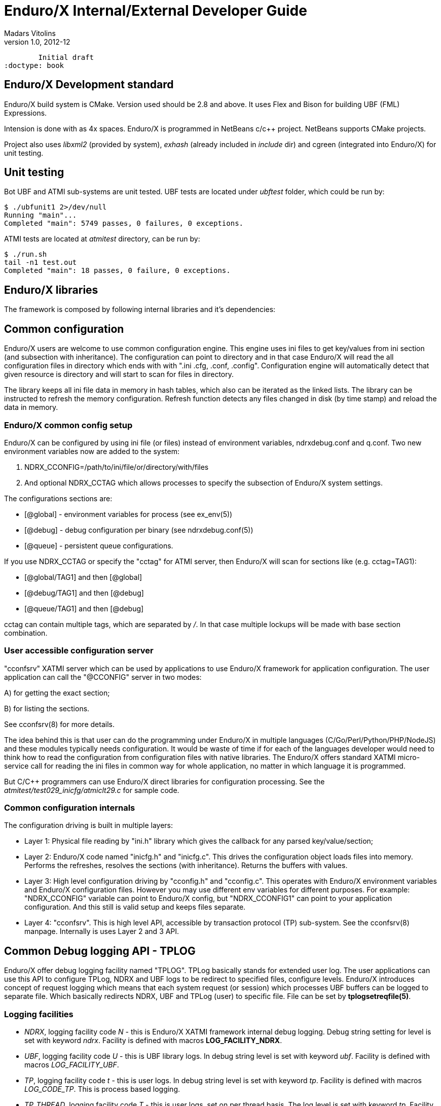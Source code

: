 Enduro/X Internal/External Developer Guide
==========================================
Madars Vitolins
v1.0, 2012-12:
	Initial draft
:doctype: book

Enduro/X Development standard
----------------------------
Enduro/X build system is CMake. Version used should be 2.8 and above. It uses
Flex and Bison for building UBF (FML) Expressions.

Intension is done with as 4x spaces. Enduro/X is programmed in NetBeans c/c++
project. NetBeans supports CMake projects.

Project also uses 'libxml2' (provided by system), 'exhash' (already included in 'include' dir) 
and cgreen (integrated into Enduro/X) for unit testing.

Unit testing
------------

Bot UBF and ATMI sub-systems are unit tested. UBF tests are located under 
'ubftest' folder, which could be run by:

--------------------------------------------------------------------------------
$ ./ubfunit1 2>/dev/null
Running "main"...
Completed "main": 5749 passes, 0 failures, 0 exceptions.
--------------------------------------------------------------------------------

ATMI tests are located at 'atmitest' directory, can be run by:
--------------------------------------------------------------------------------
$ ./run.sh 
tail -n1 test.out
Completed "main": 18 passes, 0 failure, 0 exceptions.
--------------------------------------------------------------------------------


Enduro/X libraries
------------------

The framework is composed by following internal libraries and it's dependencies:
[dia, module_dependency.dia, module_dependency.png, x300]
-------------------------------
-------------------------------

Common configuration
--------------------

Enduro/X users are welcome to use common configuration engine. This engine uses
ini files to get key/values from ini section (and subsection with inheritance).
The configuration can point to directory and in that case Enduro/X will read the
all configuration files in directory which ends with with ".ini .cfg, .conf, .config".
Configuration engine will automatically detect that given resource is directory
and will start to scan for files in directory.

The library keeps all ini file data in memory in hash tables, which also can be iterated
as the linked lists. The library can be instructed to refresh the memory configuration.
Refresh function detects any files changed in disk (by time stamp) and reload the data
in memory.

=== Enduro/X common config setup

Enduro/X can be configured by using ini file (or files) instead of environment variables, 
ndrxdebug.conf and q.conf.
Two new environment variables now are added to the system:

1. NDRX_CCONFIG=/path/to/ini/file/or/directory/with/files 

2. And optional NDRX_CCTAG which allows processes to specify the subsection of 
Enduro/X system settings.

The configurations sections are:

- [@global] - environment variables for process (see ex_env(5))

- [@debug] - debug configuration per binary (see ndrxdebug.conf(5))

- [@queue] - persistent queue configurations.

If you use NDRX_CCTAG or specify the "cctag" for ATMI server, then Enduro/X 
will scan for sections like (e.g. cctag=TAG1):

- [@global/TAG1] and then [@global]

- [@debug/TAG1] and then [@debug]

- [@queue/TAG1] and then [@debug]

cctag can contain multiple tags, which are separated by '/'.
In that case multiple lockups will be made with base section combination.

=== User accessible configuration server

"cconfsrv" XATMI server which can be used by applications to use Enduro/X 
framework for application configuration. The user application can call the 
"@CCONFIG" server in two modes:

A) for getting the exact section;

B) for listing the sections.

See cconfsrv(8) for more details. 

The idea behind this is that user can do the programming under Enduro/X in
 multiple languages (C/Go/Perl/Python/PHP/NodeJS) and these modules typically
needs configuration. It would be waste of time if for each of the languages
developer would need to think how to read the configuration from configuration
files with native libraries. The Enduro/X offers standard XATMI micro-service 
call for reading the ini files in common way for whole application,
no matter in which language it is programmed.

But C/C++ programmers can use Enduro/X direct libraries for configuration processing.
See the 'atmitest/test029_inicfg/atmiclt29.c' for sample code.


=== Common configuration internals
The configuration driving is built in multiple layers:

- Layer 1: Physical file reading by "ini.h" library which gives the 
callback for any parsed key/value/section;

- Layer 2: Enduro/X code named "inicfg.h" and "inicfg.c". This drives the configuration
object loads files into memory. Performs the refreshes, resolves the sections (with inheritance).
Returns the buffers with values.

- Layer 3: High level configuration driving by "cconfig.h" and "cconfig.c". This operates
with Enduro/X environment variables and Enduro/X configuration files.
However you may use different env variables for different purposes. For example:
"NDRX_CCONFIG" variable can point to Enduro/X config, but "NDRX_CCONFIG1" can point to your
application configuration. And this still is valid setup and keeps files separate.

- Layer 4: "cconfsrv". This is high level API, accessible by transaction protocol (TP)
sub-system. See the cconfsrv(8) manpage. Internally is uses Layer 2 and 3 API.

[dia, common_config.dia, common_config.png, x450]
-------------------------------
-------------------------------

== Common Debug logging API - TPLOG

Enduro/X offer debug logging facility named "TPLOG". TPLog basically stands for extended
user log. The user applications can use this API to configure TPLog, NDRX and UBF logs to
be redirect to specified files, configure levels. Enduro/X introduces concept of request
logging which means that each system request (or session) which processes UBF buffers can
be logged to separate file. Which basically redirects NDRX, UBF and TPLog (user) to specific
file. File can be set by *tplogsetreqfile(5)*.

=== Logging facilities 

- 'NDRX', logging facility code 'N' - this is Enduro/X XATMI framework internal debug logging.
Debug string setting for level is set with keyword 'ndrx'. Facility is defined with macros
*LOG_FACILITY_NDRX*.

- 'UBF', logging facility code 'U' - this is UBF library logs. In debug string
level is set with keyword 'ubf'. Facility is defined with macros 'LOG_FACILITY_UBF'.

- 'TP', logging facility code 't' - this is user logs. In debug string level is set with
keyword 'tp'. Facility is defined with macros 'LOG_CODE_TP'. This is process based logging.

- 'TP_THREAD', logging facility code 'T' - this is user logs, set on per thread basis. The log level
is set with keyword 'tp'. Facility is defined with macros 'LOG_FACILITY_TP_THREAD'.

- 'TP_REQUEST', logging facility code 'R' - this is user logs, set on 
per thread/request basis. The log level is set with keyword 'tp'. 
Facility is defined with macros 'LOG_FACILITY_TP_REQUEST'.

=== Hierarchy of the  loggers (facilities)

The loggers output the debug content in following order of the facilities status
(i.e. definition of current logger):

- If 'TP_REQUEST' is open (debug file set), then all logging (NDRX, UBF, TP) will go here.
The debug level is shared at application level with NDRX, UBF and TP facilities.
There will be no impact if 'TP_REQUEST' log level is different.
The request logging can be open by *tplogsetreqfile(3)*. 
Logger can be closed by *tplogclosereqfile(3)*.

- If 'TP_THREAD' is open (debug file set), then all logs including NDRX, UBF 
and TP will log here. Thread logger can be open by doing
*tplogconfig(LOG_FACILITY_TP_THREAD, ...)*. Thread logger can be 
closed by *tplogclosethread(3)*

If there is no TP_REQUEST or TP_THREAD facilities open, then logging is done on 
per process basis, where there are 3 facilities which are always open:

- 'NDRX', here XATMI sub-system is logged. It can be configured to use separate 
file by *tplogconfig(3)*.

- 'UBF', here UBF sub-system is logged. It can be configured to use separate 
file by *tplogconfig(3)*.

- 'TP', here TPLog sub-system is logged. It can be configured to use separate 
file by *tplogconfig(3)*.


=== Debug string format

The *debug string* format is described in *ndrxdebug.conf(5)* manpage. 
basically it is following:

- ndrx=<Debug level> ubf=<Debug level> tp=<Debug level> bufsz=<Number of 
line to write after doing fflush> file=<log file name, if empty, then stderr>

The debug level is one of the following:

0. No logging output

1. Fatal

2. Error

3. Warning 

4. Program info

5. Debug

=== Brief of logging functions

Enduro/X debugging API offers following list of the functions:

==== Part of the standard library (ndebug.h)

- void tplogdump(int 'lev', char *'comment', void *'ptr', int 'len'); - 
Dumps the binary buffer (hex-dump) to current logger

- void tplogdumpdiff(int 'lev', char *'comment', void *'ptr1', void *'ptr2', int 'len'); - 
Compares two binary buffers and prints the hex-dump to current logger

- void tplog(int 'lev', char *'message'); -
Prints the message to current logger, at given log level

- int tploggetreqfile(char *'filename', int 'bufsize'); - 
Get the current request file (see the next chapter)

- int tplogconfig(int 'logger', int 'lev', char *'debug_string', char *'module', 
char *'new_file'); Configure logger. The loggers can be binary 'ored' and with 
one function call multiple loggers can be configured. 'lev' is optional, if not 
set it must be -1. Debug string is optional, but if have one then it can contain 
all elements. 'module' is 4 symbols log module code using in debug lines. 
'new_file' if set (not NULL and not EOS(0x00)) 
then it have priority over the file present in debug string.

- void tplogclosereqfile(void); -
Close request file. The current logger will fall-back to either thread logger (if configured)
or to process loggers.

- void tplogclosethread(void); - 
Close thread logger, if it was configured.

- void tplogsetreqfile_direct(char *filename); -
Set the request file, directly to logger. This operation is used by next function which
allows to store the current request logging function in the XATMI UBF buffer.

==== Part of the XATMI library (xatmi.h)

- int tplogsetreqfile(char **'data', char *'filename', char *'filesvc'); -
Set the request file. If 'data' is UBF buffer allocated by *tpcalloc(3)*, then
it will search for 'EX_NREQLOGFILE' field presence there. If field present,
then 'TP_REQUEST' logger will be set to. If field not present, but 'filename' is 
set (not NULL and not EOS),
then request logger will be set to this file and name will be loaded into buffer.
If file name is not in the buffer and not in the 'filename' but 'filesvc' present
then this XATMI service will be called with 'data' buffer and it is expected 
that field 'EX_NREQLOGFILE' will be set which then is used for logging.

- int tploggetbufreqfile(char *'data', char *'filename', int 'bufsize'); -
Get the request logging file name from XATMI buffer, basically this returns
'EX_NREQLOGFILE' value.

- int tplogdelbufreqfile(char *'data'); -
Delete the request logging information from XATMI buffer.

- void tplogprintubf(int 'lev', char *'title', UBFH *'p_ub'); - 
print the UBF buffer to current logger.

=== Request logging concept

Request logging is concept when each user session or transaction which is 
processed by multiple XATMI clients and servers, are logged to single trace file.
This is very useful when system have high load with request. Then administrators 
can identify single transaction and with this request log file it is possible 
to view full sequence of operation which system performed. You do not need anymore 
to grep the big log files (based on each service output) and glue
together the picture what have happened in system for particular transaction.

The basic use of the request logging is following:

Client process:
--------------------------------------------------------------------------------

/* read the request from network & parse
 * get the transaction subject (for example bank card number (PAN))
 * open the log file for each bank card request
 * e.g.
 */

tplogsetreqfile(&p_ub, "/opt/app/logs/pan_based/<PAN>_<Time_stamp>", NULL);

tplog("About to authorize");

tpcall("AUTHORIZE", &p_ub, ...);

/* reply to network */

tplog("Transaction complete");

/* close the logger after transaction complete */
tplogclosereqfile();
--------------------------------------------------------------------------------


Server process - AUTHORIZE service
--------------------------------------------------------------------------------
void AUTHORIZE(TPSVCINFO *p_svc)
{
    UBFH *p_ub = (UBFH *)p_svc->data;

    /* Just print the buffer */
    tplogsetreqfile((char **)&p_ub, NULL, NULL);

    tplogprintubf(log_debug, "AUTHORIZE got request", p_ub);
    
    tplog(log_debug, "Processing...!");

    /* do the work */

	/* close the request file as we are done. */    
    tplogclosereqfile();

    tpreturn(  TPSUCCESS,
                0L,
                (char *)p_ub,
                0L,
                0L);
}
--------------------------------------------------------------------------------


Lest assume that for our transaction logfile is set to: 
'/opt/app/logs/pan_based/5555550000000001_1475008709' then transaction could look like:

[dia, reqlogging.dia, reqlogging.png, x300]
-------------------------------
-------------------------------

=== Understanding the format of log file

For example given code:
--------------------------------------------------------------------------------
#include <ndebug.h>

int main (int argc, char **argv)
{
        tplog(5, "Hello from function logger");
        
        TP_LOG(log_debug, "Hello from macro logger [logging level %d]", log_debug);

        return 0;
}
--------------------------------------------------------------------------------

Will print to log file following messages:

--------------------------------------------------------------------------------
t:USER:5:11064:000:20160928:100225252:/tplog.c:0412:Hello from function logger
t:USER:5:11064:000:20160928:100225252:ogtest.c:0007:Hello from macro logger [logging level 5]
--------------------------------------------------------------------------------

So in general log line format is following:

--------------------------------------------------------------------------------
<LOGGER_FACILITY>:<MODULE>:<LOG_LEVEL>:<PID>:<OS_THREAD_ID>:<THREAD_ID>:<DATE>:<TIME_MS>:<SOURCE_FILE>:<LINE>:<MESSAGE>
--------------------------------------------------------------------------------

Where:

- 'LOGGER_FACILITY' - is logger code which to which message is logged, i.e. 
'N' - NDRX process based logger, 'U' - UBF process based logger, 
't' - TP log, process based, 'T' - thread based logger, 'R' - request logger.

- 'MODULE' - 4 char long logger, 'NDRX' and 'UBF ' or user given code by 
*tplogconfig(3)*. Default is 'USER'.

- 'LOG_LEVEL' - message log level digit.

- 'PID' - process id.

- 'OS_THREAD_ID' - Operating system thread id (provided by libc or so).

- 'THREAD_ID' - internal Enduro/X thread identifier.

- 'DATE' - YYYYMMDD time stamp of the message (date part) in local TZ.

- 'TIME_MS' - HHmmssSSS - time stamp of the message (time part) in local TZ.

- 'SOURCE_FILE' - last 8 symbols of C/C++ source file from which macro logger was called.

- 'LINE' - line number of the message in source code (where the macro logger was called).

- 'MESSAGE' - logged user message.

== Queuing mechanisms

Enduro/X originally was developed for GNU/Linux kernels where resource polling sub-system
i.e. epoll() can handle Posix queue handlers. This is linux non-standard feature which 
greatly supports system development. This allows to build one queue - multiple servers
architecture (even for ATMI server processes waiting on different queues). However, this
this feature limits platform to be working on Linux only.

[dia, epoll_message_dispatch_mode.dia, epoll_message_dispatch_mode.png, x300]
-------------------------------
-------------------------------

Starting from Enduro/X version 3, there is support for other Posix compatible Operating
Systems. Where possible Posix queues are used. If no Queueu support built in, for example
Apple OSX, then emulated Posix queues are used. For these platforms, the caller processes
does choose the queue where to send the message in round-robin mode. For each service
shared memory contains list of server IDs providing the service. In round robin mode
the server id is selected, and caller sends the service to queue (e.g. 'dom1,svc,TESTSVC,102'
where '102' is server id.).

[dia, poll_message_dispatch_mode.dia, poll_message_dispatch_mode.png, x450]
-------------------------------
-------------------------------

For other unix support, mq_notify() call for each open queue is installed, by employing
SIGUSR2. Signal handling is done in seperate thread. The main ATMI server thread is doing
'poll()' in unnamed pipe. When event from mq_ sub-system is received, it writes the queue
descriptor id to unnamed pipe and that makes main thread to wake up for queue processing.
The 'poll()' for main thread supports Enduro/X extensions to add some other resource for
polling (e.g. socket fd.)


== Object-API

Enduro/X provides Object API functions. This is meant to be used with integration into
programming languages and frameworks, where cooperative multi-threading is used.
This API also is suitable for systems like Node.JS where system call, e.g. C lang call
can result in different operating system thread. This fact can cause lot of issues, 
for example, in cooperative multi-threading two concurrent 'tpacall()' requests can
return results for different cooperative threads, which will cause them to drop the
response and both calls with might finish with time-out.


Thus Enduro/X provides following header files for Object-API:

- odebug.h - ATMI Object based debugging

- oubf.h - ATMI Object based UBF operations

- oatmi.h - ATMI operations via ATMI Object

- oatmisrv.h - ATMI server operations via ATMI Object.


The API basically consists of all UBF and ATMI functions, they are prefixed 
with letter 'O' and as first parameter all of them consume 'TPCONTEXT_T' typed
parameter. Which basically is pointer to heap stored ATMI Object.
This ATMI Object also includes links to Standard library and UBF 
library heap allocated objects.

Every Object-API function basically does following:

1. Set (call of 'tpsetctxt()') the current thread TLS to passed in context;

2. Call the actual UBF/ATMI function;

3. Unset/get (call of 'tpsetctxt()') the thread local data;


During the Enduro/X C library works, it is assumed that is not preemptive for 
cooperative threads. Thus above scheme will work for every framework that comply 
with rule (and mostly it does, because it will break the rules of 
library C/C++ processing).

The typical code for Object API would be following:


--------------------------------------------------------------------------------
#include <string.h>
#include <stdio.h>
#include <stdlib.h>

#include <oatmi.h>
#include <oubf.h>
#include <odebug.h>
#include <Exfields.h>

int main(int argc, char **argv)
{
    int ret = 0;
    int cd1;
    UBFH *p_ub1;
    long rsplen;
    /* Allocate new context aka Object */
    TPCONTEXT_T ctx1 = tpnewctxt();

    /* Initialise client session */
    if (SUCCEED!=Otpinit(&ctx1, NULL))
    {
        /* print the thread based logs */
        ONDRX_LOG(&ctx1, log_error, "TESTERROR: Failed to Otpinit 1: %s",
                    Otpstrerror(&ctx1, Otperrno(&ctx1)));
        ret = -1;
        goto out;
    }

    /*Do some client based logging */
    ONDRX_LOG(&ctx1, log_always, "Hello from CTX1");

    if (NULL==(p_ub1 = (UBFH *)Otpalloc(&ctx1, "UBF", NULL, 8192)))
    {
        ONDRX_LOG(&ctx1, log_error, "TESTERROR: Failed to Otpalloc ub1: %s",
                    Otpstrerror(&ctx1, Otperrno(&ctx1)));
        ret = -1;
        goto out;
    }

    /* set some buffer value */
    if (SUCCEED!=OCBchg(&ctx1, p_ub1, EX_CC_CMD, 0, "l", 0L, BFLD_STRING))
    {
        ONDRX_LOG(&ctx1,log_error, "TESTERROR: OCBchg() failed %s", 
                OBstrerror(&ctx1, OBerror(&ctx1)));
        ret = -1;
        goto out;
   }

    /* call the server */
    if (FAIL==Otpcall(&ctx1, "SOMESVC", (char *)p_ub1, 0L, (char **)&p_ub1, &rsplen, 0L))
    {
        ONDRX_LOG(&ctx1, log_error, "TESTERROR: Failed to Otpcall 1: %s", 
                Otpstrerror(&ctx1, Otperrno(&ctx1)));
        ret = -1;
        goto out;
    }

    /* free the buffer */
    Otpfree(&ctx1, (char *)p_ub1);


    /* terminate ATMI client session */
    if (SUCCEED!=Otpterm(&ctx1))
    {
        ONDRX_LOG(&ctx1, log_error, "TESTERROR: Failed to terminate client 1", 
                Otpstrerror(&ctx1, Otperrno(&ctx1)));
        ret = -1;
        goto out;
    }

    /* free the NSTD/UBF/ATMI objects */
    tpfreectxt(ctx1);

out:
    return ret;

}
--------------------------------------------------------------------------------

Build with:
--------------------------------------------------------------------------------
$ gcc test.c  -latmi -lubf -lnstd -lpthread -lrt -lm -ldl
--------------------------------------------------------------------------------

See atmitest/test032_oapi/atmiclt32.c for more sample code.

=== Class model

For programming languages that supports classes or objects, following class model
will be used for Enduro/X bindings. 

[dia, class_diagram.dia, class_diagram.png, x300]
-------------------------------
-------------------------------

This diagram is based on 'endurox-go' package, which uses structures and special
functions that are binded to structure. Basically that is the same as classes.

This model might be implemented for Node.js and Platform Script.


== Generating source code with Enduro/X generators

Enduro/X xadmin command line utility comes with built in generators. Currently
following generator targets are available:

- *ubf tab* - Generate 'UBF' table header files. This target can generate include file
for C, or Go package which constants of the field definitions.

- *c server* - Generate C server. The server can have a common configuration. Wizard
offers some options like building a makefile and using a UBF buffer.

- *c client* - Generate C client application. This make sample C client app 
which in case if UBF buffer is select for data buffer, the sample call 
is made to *TESTSV* XATMI service.

- *go server* - Go server which depends on *endurox-go* package.
Thus in project path the endurox-go package must be installed. 
(See the sample bellow).

- *go client* - Generate Go XATMI client process. As with Go server, 
it requires that endurox-go is installed in project path. 
That can be done by  $ go get https://github.com/endurox-dev/endurox-go

The target can be invoked by running $ xadmin gen <target>, for example:

--------------------------------------------------------------------------------

$ xadmin gen c server
Enduro/X 3.4.3, build Feb 10 2017 00:34:28, using poll for DARWIN (64 bits)

Enduro/X Middleware Platform for Distributed Transaction Processing
Copyright (C) 2015, 2016 Mavimax, Ltd. All Rights Reserved.

This software is released under one of the following licenses:
GPLv2 (or later) or Mavimax's license for commercial use.

 0: srvname      :XATMI Server Name (binary) [testsv]:
 1: svcnm        :Service name [TESTSV]:
 2: useubf       :Use UBF? [y]: n
 4: genmake      :Gen makefile [y]:

*** Review & edit configuration ***

 0: Edit srvname      :XATMI Server Name (binary) [testsv]:
 1: Edit svcnm        :Service name [TESTSV]:
 2: Edit useubf       :Use UBF? [n]:
 4: Edit genmake      :Gen makefile [y]:
c: Cancel
w: Accept, write
Enter the choice [0-5, c, w]: w
C server gen ok!

$ make
cc -c -o testsv.o testsv.c -I../ubftab
cc -o testsv  testsv.o -latmisrvinteg -latmi -lubf -lnstd -lpthread -ldl -lm
$
--------------------------------------------------------------------------------

Xadmin's package also includes provision scripts which will setup runtime quickly. The
command is '$ xadmin provision'.

=== Implementing custom generators
Enduro/X *xadmin* can be configured with custom generators. The directory or script
file name where xadmin looks for Platform Scripts, are configured with following
configuration resources:



=== Building sample application generators

In this section we will make an application where C client code will 
invoke Go server. The IPC will use UBF buffer, with test fields which are provided
by *ubf tab* generator. Also this example assumes that you have installed enduro/x
and endurox-go packages to your system and kernel parameters are configured (e.g.
queue settings in case of Linux).

==== Prepare project folder3
Lets assume our project will be made at $TESTHOME. The sources (with
sub-projects) will go under $TESTHOME/src. This structure is required
for Go projects. For Linux operating system we will set $TESTHOME to */home/user1/app2*.

--------------------------------------------------------------------------------
# useradd -m user1
# su - user1
$ mkdir /home/user1/app2
$ export TESTHOME=/home/user1/app2
$ mkdir $TESTHOME/src
--------------------------------------------------------------------------------

==== Generate UBF table for both C & Go
The application will communicate via Unified Buffer Format (*UBF*) buffer. The
test field definitions will be used for this application. Firstly lets generate C
headers:

--------------------------------------------------------------------------------
$ mkdir $TESTHOME/src/ubftab
$ cd $TESTHOME/src/ubftab

$ xadmin gen ubf tab
Enduro/X 3.4.3, build Feb 10 2017 00:26:22, using epoll for LINUX (64 bits)

Enduro/X Middleware Platform for Distributed Transaction Processing
Copyright (C) 2015, 2016 Mavimax, Ltd. All Rights Reserved.

This software is released under one of the following licenses:
GPLv2 (or later) or Mavimax's license for commercial use.

Logging to ./ULOG.20170211
 0: table_name   :UBF Table name (.fd will be added) [test]: 
 1: base_number  :Base number [6000]: 
 2: testfields   :Add test fields [y]: 
 3: genexfields  :Gen Exfields [y]: 
 4: genmake      :Gen makefile [y]: 
 5: makeLang     :Target language (c/go) [c]: 

*** Review & edit configuration ***

 0: Edit table_name   :UBF Table name (.fd will be added) [test]: 
 1: Edit base_number  :Base number [6000]: 
 2: Edit testfields   :Add test fields [y]: 
 3: Edit genexfields  :Gen Exfields [y]: 
 4: Edit genmake      :Gen makefile [y]: 
 5: Edit makeLang     :Target language (c/go) [c]: 
c: Cancel
w: Accept, write
Enter the choice [0-6, c, w]: w
Gen ok!

$

--------------------------------------------------------------------------------

Now we see that 'test.fd.h' is generate. Lets generate Go definitions. Before that
we will set 'GOPATH' to project root.

--------------------------------------------------------------------------------
$ cd $TESTHOME
$ export GOPATH=`pwd`
$ cd $TESTHOME/src/ubftab
$ xadmin gen ubf tab
Enduro/X 3.4.3, build Feb 10 2017 00:26:22, using epoll for LINUX (64 bits)

Enduro/X Middleware Platform for Distributed Transaction Processing
Copyright (C) 2015, 2016 Mavimax, Ltd. All Rights Reserved.

This software is released under one of the following licenses:
GPLv2 (or later) or Mavimax's license for commercial use.

Logging to ./ULOG.20170211
 0: table_name   :UBF Table name (.fd will be added) [test]: 
 1: base_number  :Base number [6000]: 
 2: testfields   :Add test fields [y]: 
 3: genexfields  :Gen Exfields [y]: 
 4: genmake      :Gen makefile [y]: 
 5: makeLang     :Target language (c/go) [c]: go

*** Review & edit configuration ***

 0: Edit table_name   :UBF Table name (.fd will be added) [test]: 
 1: Edit base_number  :Base number [6000]: 
 2: Edit testfields   :Add test fields [y]: 
 3: Edit genexfields  :Gen Exfields [y]: 
 4: Edit genmake      :Gen makefile [y]: 
 5: Edit makeLang     :Target language (c/go) [go]: 
c: Cancel
w: Accept, write
Enter the choice [0-6, c, w]: w
Gen ok!

$
--------------------------------------------------------------------------------


Once the files are generated, we can run off the make:

--------------------------------------------------------------------------------

$ cd $TESTHOME/src/ubftab

$ make
make -f Mclang
$SOURCES is [./test.fd Exfields]
$OUTPUT is [./test.fd.h Exfields.h]
$FIELDTBLS is [./test.fd,Exfields]
make[1]: Entering directory `$TESTHOME/src/ubftab'
mkfldhdr -m0 -pubftab
To control debug output, set debugconfig file path in $NDRX_DEBUG_CONF
N:NDRX:5:  732:2ae627e394c0:000:20170211:163548263:fldhdr.c:0229:Output directory is [.]
N:NDRX:5:  732:2ae627e394c0:000:20170211:163548263:fldhdr.c:0230:Language mode [0]
N:NDRX:5:  732:2ae627e394c0:000:20170211:163548263:fldhdr.c:0231:Private data [ubftab]
N:NDRX:5:  732:2ae627e394c0:000:20170211:163548263:fldhdr.c:0243:Use environment variables
U:UBF :5:  732:2ae627e394c0:000:20170211:163548263:dtable.c:0114:Using NDRX_UBFMAXFLDS: 16000
N:NDRX:5:  732:2ae627e394c0:000:20170211:163548263:fldhdr.c:0303:enter generate_files()
U:UBF :5:  732:2ae627e394c0:000:20170211:163548263:fldhdr.c:0138:Load field dir [$TESTHOME/src/ubftab]
U:UBF :5:  732:2ae627e394c0:000:20170211:163548263:fldhdr.c:0149:About to load fields list [./test.fd,Exfields]
N:NDRX:5:  732:2ae627e394c0:000:20170211:163548264:fldhdr.c:0369:$TESTHOME/src/ubftab/./test.fd processed OK, output: ./test.fd.h
N:NDRX:5:  732:2ae627e394c0:000:20170211:163548264:fldhdr.c:0369:$TESTHOME/src/ubftab/Exfields processed OK, output: ./Exfields.h
N:NDRX:5:  732:2ae627e394c0:000:20170211:163548264:fldhdr.c:0256:Finished with : SUCCESS
make[1]: Leaving directory `$TESTHOME/src/ubftab'
make -f Mgolang
$SOURCES is [./test.fd Exfields]
$OUTPUT is [./test.fd.go Exfields.go]
$FIELDTBLS is [./test.fd,Exfields]
make[1]: Entering directory `$TESTHOME/src/ubftab'
mkfldhdr -m1 -pubftab
To control debug output, set debugconfig file path in $NDRX_DEBUG_CONF
N:NDRX:5:  736:2aad91d474c0:000:20170211:163548271:fldhdr.c:0229:Output directory is [.]
N:NDRX:5:  736:2aad91d474c0:000:20170211:163548271:fldhdr.c:0230:Language mode [1]
N:NDRX:5:  736:2aad91d474c0:000:20170211:163548271:fldhdr.c:0231:Private data [ubftab]
N:NDRX:5:  736:2aad91d474c0:000:20170211:163548271:fldhdr.c:0243:Use environment variables
U:UBF :5:  736:2aad91d474c0:000:20170211:163548271:dtable.c:0114:Using NDRX_UBFMAXFLDS: 16000
N:NDRX:5:  736:2aad91d474c0:000:20170211:163548271:fldhdr.c:0303:enter generate_files()
U:UBF :5:  736:2aad91d474c0:000:20170211:163548271:fldhdr.c:0138:Load field dir [$TESTHOME/src/ubftab]
U:UBF :5:  736:2aad91d474c0:000:20170211:163548271:fldhdr.c:0149:About to load fields list [./test.fd,Exfields]
N:NDRX:5:  736:2aad91d474c0:000:20170211:163548271:fldhdr.c:0369:$TESTHOME/src/ubftab/./test.fd processed OK, output: ./test.fd.go
N:NDRX:5:  736:2aad91d474c0:000:20170211:163548271:fldhdr.c:0369:$TESTHOME/src/ubftab/Exfields processed OK, output: ./Exfields.go
N:NDRX:5:  736:2aad91d474c0:000:20170211:163548271:fldhdr.c:0256:Finished with : SUCCESS
go build  -o ubftab *.go
go install  ./...
make[1]: Leaving directory `$TESTHOME/src/ubftab'

$ ls -l
total 72
-rw-rw-r-- 1 user1 user1  9641 feb 11 16:25 Exfields
-rw-rw-r-- 1 user1 user1  6079 feb 11 16:35 Exfields.go
-rw-rw-r-- 1 user1 user1  7614 feb 11 16:35 Exfields.h
-rw-rw-r-- 1 user1 user1   145 feb 11 16:25 Makefile
-rw-rw-r-- 1 user1 user1   492 feb 11 16:25 Mclang
-rw-rw-r-- 1 user1 user1   562 feb 11 16:27 Mgolang
-rw-rw-r-- 1 user1 user1  1301 feb 11 16:25 test.fd
-rw-rw-r-- 1 user1 user1  1532 feb 11 16:35 test.fd.go
-rw-rw-r-- 1 user1 user1  1999 feb 11 16:35 test.fd.h
-rw-rw-r-- 1 user1 user1  2882 feb 11 16:35 ubftab
-rw-rw-r-- 1 user1 user1 15464 feb 11 16:27 ULOG.20170211

$ head -n10 test.fd.h 
#ifndef __TEST_FD
#define __TEST_FD
/*	fname	bfldid            */
/*	-----	-----            */
#define	T_CHAR_FLD	((BFLDID32)67114875)	/* number: 6011	 type: char */
#define	T_CHAR_2_FLD	((BFLDID32)67114876)	/* number: 6012	 type: char */
#define	T_SHORT_FLD	((BFLDID32)6021)	/* number: 6021	 type: short */
#define	T_SHORT_2_FLD	((BFLDID32)6022)	/* number: 6022	 type: short */
#define	T_LONG_FLD	((BFLDID32)33560463)	/* number: 6031	 type: long */
#define	T_LONG_2_FLD	((BFLDID32)33560464)	/* number: 6032	 type: long */

--------------------------------------------------------------------------------

So it have installed a 'ubftab' package, and generated 'test.fd.h' file.


==== Generate C client code & make
Now lets generate a C client code which will send the UBF buffer to Go server.
The generator provides C sample client, let's use it.

--------------------------------------------------------------------------------
$ mkdir $TESTHOME/src/clt
$ cd $TESTHOME/src/clt

$ xadmin gen c client
Enduro/X 3.4.3, build Feb 10 2017 00:26:22, using epoll for LINUX (64 bits)

Enduro/X Middleware Platform for Distributed Transaction Processing
Copyright (C) 2015, 2016 Mavimax, Ltd. All Rights Reserved.

This software is released under one of the following licenses:
GPLv2 (or later) or Mavimax's license for commercial use.

Logging to ./ULOG.20170211
 0: cltname      :XATMI Client Name (binary) [testcl]: 
 1: useubf       :Use UBF? [y]: 
 2: ubfname      :UBF include folder name (will be done ../<name>) [ubftab]: 
 3: genmake      :Gen makefile [y]: 
 4: config       :INI File section (optional, will read config if set) []: 

*** Review & edit configuration ***

 0: Edit cltname      :XATMI Client Name (binary) [testcl]: 
 1: Edit useubf       :Use UBF? [y]: 
 2: Edit ubfname      :UBF include folder name (will be done ../<name>) [ubftab]: 
 3: Edit genmake      :Gen makefile [y]: 
 4: Edit config       :INI File section (optional, will read config if set) []: 
c: Cancel
w: Accept, write
Enter the choice [0-4, c, w]: w
C client gen ok!


$ make
cc -c -o testcl.o testcl.c -I../ubftab
cc -o testcl  testcl.o -latmiclt -latmi -lubf -lnstd -lpthread -lrt -ldl -lm
--------------------------------------------------------------------------------

C Client have been generated OK and built ok.

==== Generate Go server code & make

Now lets generate Go server. Before we make the Go app, we need to get the
*endurox-go* package.

--------------------------------------------------------------------------------
$ cd $TESTHOME
$ go get github.com/endurox-dev/endurox-go
$ mkdir $TESTHOME/src/srv
$ cd $TESTHOME/src/srv
$ xadmin gen go server
Enduro/X 3.4.4, build Feb 11 2017 16:57:21, using epoll for LINUX (64 bits)

Enduro/X Middleware Platform for Distributed Transaction Processing
Copyright (C) 2015, 2016 Mavimax, Ltd. All Rights Reserved.

This software is released under one of the following licenses:
GPLv2 (or later) or Mavimax's license for commercial use.

Logging to ./ULOG.20170211
 0: svname       :XATMI Server Name (binary) [testsv]: 
 1: svcname      :Service name [TESTSV]: 
 2: useubf       :Use UBF? [y]: 
 3: ubfname      :UBF package name [ubftab]: 
 4: genmake      :Gen makefile [y]: 
 5: config       :INI File section (optional, will read config if set) []: 

*** Review & edit configuration ***

 0: Edit svname       :XATMI Server Name (binary) [testsv]: 
 1: Edit svcname      :Service name [TESTSV]: 
 2: Edit useubf       :Use UBF? [y]: 
 3: Edit ubfname      :UBF package name [ubftab]: 
 4: Edit genmake      :Gen makefile [y]: 
 5: Edit config       :INI File section (optional, will read config if set) []: 
c: Cancel
w: Accept, write
Enter the choice [0-5, c, w]: w
Go server gen ok!


$ make
go build  -o testsv *.go
--------------------------------------------------------------------------------

As we see test server was built ok. Now next step is to configure a runtime system.
With provisioning of the configuration files and adding testsv to boot application
boot sequence.

==== Provision runtime and put binaries symlinks
To create a runtime system, we will use $ xadmin provision command. This command
allows to register one server to ndrxconfig.xml. For demo application purposes
this is fully fine. The provision will be done in root directly of "bankapp2".


--------------------------------------------------------------------------------
$ cd $TESTHOME


$ ls -l
total 8
drwxrwxr-x 3 user1 user1 4096 feb 11 16:27 pkg
drwxrwxr-x 8 user1 user1 4096 feb 11 17:05 src


$ xadmin provision
Enduro/X 3.4.4, build Feb 11 2017 16:57:21, using epoll for LINUX (64 bits)

Enduro/X Middleware Platform for Distributed Transaction Processing
Copyright (C) 2015, 2016 Mavimax, Ltd. All Rights Reserved.

This software is released under one of the following licenses:
GPLv2 (or later) or Mavimax's license for commercial use.

Logging to ./ULOG.20170212

    ______          __                    ___  __
   / ____/___  ____/ /_  ___________    _/_/ |/ /
  / __/ / __ \/ __  / / / / ___/ __ \ _/_/ |   / 
 / /___/ / / / /_/ / /_/ / /  / /_/ //_/  /   |  
/_____/_/ /_/\__,_/\__,_/_/   \____/_/   /_/|_|  

                     Provision

Compiled system type....: LINUX

 0: qpath        :Queue device path [/dev/mqueue]: 
 1: nodeid       :Cluster node id [1]: 
 2: qprefix      :System code (prefix/setfile name, etc) [test1]: app2
 3: timeout      :System wide tpcall() timeout, seconds [90]: 
 4: appHome      :Application home [$TESTHOME]: 
 6: binDir       :Executables/binaries sub-folder of Apphome [bin]: 
 8: confDir      :Configuration sub-folder of Apphome [conf]: 
 9: logDir       :Log sub-folder of Apphome [log]: 
10: ubfDir       :Unified Buffer Format (UBF) field defs sub-folder of Apphome [ubftab]: 
11: tempDir      :Temp sub-dir (used for pid file) [tmp]: 
12: installQ     :Configure persistent queue [y]: 
13: tmDir        :Transaction Manager Logs sub-folder of Apphome [tmlogs]: 
14: qdata        :Queue data sub-folder of Apphone [qdata]: 
15: qSpace       :Persistent queue space namme [SAMPLESPACE]: 
16: qName        :Sample persistent queue name [TESTQ1]: 
17: qSvc         :Target service for automatic queue for sample Q [TESTSVC1]: 
18: eventSv      :Install event server [y]: 
19: cpmSv        :Configure Client Process Monitor Server [y]: 
20: configSv     :Install Configuration server [y]: 
21: bridge       :Install bridge connection [y]: 
22: bridgeRole   :Bridge -> Role: Active(a) or passive(p)? [a]: 
24: ipc          :Bridge -> IP: Connect to [172.0.0.1]: 
25: port         :Bridge -> IP: Port number [21003]: 
26: otherNodeId  :Other cluster node id [2]: 
27: ipckey       :IPC Key used for System V semaphores [44000]: 
28: ldbal        :Load balance over cluster [0]: 
29: ndrxlev      :Logging: ATMI sub-system log level 5 - highest (debug), 0 - minimum (off) [5]:2 
30: ubflev       :Logging: UBF sub-system log level 5 - highest (debug), 0 - minimum (off) [1]: 
31: tplev        :Logging: /user sub-system log level 5 - highest (debug), 0 - minimum (off) [5]: 
32: usv1         :Configure User server #1 [n]: y
33: usv1_name    :User server #1: binary name []: testsv
34: usv1_min     :User server #1: min [1]: 
35: usv1_max     :User server #1: max [1]: 
36: usv1_srvid   :User server #1: srvid [2000]: 
37: usv1_cctag   :User server #1: cctag []: 
38: usv1_sysopt  :User server #1: sysopt []: 
Invalid value: Min length 1
38: usv1_sysopt  :User server #1: sysopt []: -e ${NDRX_APPHOME}/log/testsv.log
39: usv1_appopt  :User server #1: appopt []: 
50: ucl1         :Configure User client #1 [n]: 
55: addubf       :Additional UBFTAB files (comma seperated), can be empty []: test.fd
56: msgsizemax   :Max IPC message size [56000]: 
57: msgmax       :Max IPC messages in queue [100]: 

*** Review & edit configuration ***

 0: Edit qpath        :Queue device path [/dev/mqueue]: 
 1: Edit nodeid       :Cluster node id [1]: 
 2: Edit qprefix      :System code (prefix/setfile name, etc) [app2]: 
 3: Edit timeout      :System wide tpcall() timeout, seconds [90]: 
 4: Edit appHome      :Application home [$TESTHOME]: 
 6: Edit binDir       :Executables/binaries sub-folder of Apphome [bin]: 
 8: Edit confDir      :Configuration sub-folder of Apphome [conf]: 
 9: Edit logDir       :Log sub-folder of Apphome [log]: 
10: Edit ubfDir       :Unified Buffer Format (UBF) field defs sub-folder of Apphome [ubftab]: 
11: Edit tempDir      :Temp sub-dir (used for pid file) [tmp]: 
12: Edit installQ     :Configure persistent queue [y]: 
13: Edit tmDir        :Transaction Manager Logs sub-folder of Apphome [tmlogs]: 
14: Edit qdata        :Queue data sub-folder of Apphone [qdata]: 
15: Edit qSpace       :Persistent queue space namme [SAMPLESPACE]: 
16: Edit qName        :Sample persistent queue name [TESTQ1]: 
17: Edit qSvc         :Target service for automatic queue for sample Q [TESTSVC1]: 
18: Edit eventSv      :Install event server [y]: 
19: Edit cpmSv        :Configure Client Process Monitor Server [y]: 
20: Edit configSv     :Install Configuration server [y]: 
21: Edit bridge       :Install bridge connection [y]: 
22: Edit bridgeRole   :Bridge -> Role: Active(a) or passive(p)? [a]: 
24: Edit ipc          :Bridge -> IP: Connect to [172.0.0.1]: 
25: Edit port         :Bridge -> IP: Port number [21003]: 
26: Edit otherNodeId  :Other cluster node id [2]: 
27: Edit ipckey       :IPC Key used for System V semaphores [44000]: 
28: Edit ldbal        :Load balance over cluster [0]: 
29: Edit ndrxlev      :Logging: ATMI sub-system log level 5 - highest (debug), 0 - minimum (off) [2]: 
30: Edit ubflev       :Logging: UBF sub-system log level 5 - highest (debug), 0 - minimum (off) [1]: 
31: Edit tplev        :Logging: /user sub-system log level 5 - highest (debug), 0 - minimum (off) [5]: 
32: Edit usv1         :Configure User server #1 [y]: 
33: Edit usv1_name    :User server #1: binary name [testsv]: 
34: Edit usv1_min     :User server #1: min [1]: 
35: Edit usv1_max     :User server #1: max [1]: 
36: Edit usv1_srvid   :User server #1: srvid [2000]: 
37: Edit usv1_cctag   :User server #1: cctag []: 
38: Edit usv1_sysopt  :User server #1: sysopt [-e ${NDRX_APPHOME}/log/testsv.log]: 
39: Edit usv1_appopt  :User server #1: appopt []: 
50: Edit ucl1         :Configure User client #1 [n]: 
55: Edit addubf       :Additional UBFTAB files (comma seperated), can be empty [test.fd]: 
56: Edit msgsizemax   :Max IPC message size [56000]: 
57: Edit msgmax       :Max IPC messages in queue [100]: 
c: Cancel
w: Accept, write
Enter the choice [0-57, c, w]: w
ndrxconfig: [$TESTHOME/conf/ndrxconfig.xml]
appini: [$TESTHOME/conf/app.ini]
setfile: [$TESTHOME/conf/setapp2]


To start your system, run following commands:
$ cd $TESTHOME/conf
$ source setapp2
$ xadmin start -y


Provision succeed!

$ ls -l
total 68
drwxrwxr-x 2 user1 user1  4096 feb 12 10:32 bin
drwxrwxr-x 2 user1 user1  4096 feb 12 10:32 conf
drwxrwxr-x 2 user1 user1  4096 feb 12 10:32 log
drwxrwxr-x 3 user1 user1  4096 feb 11 16:27 pkg
drwxrwxr-x 2 user1 user1  4096 feb 12 10:32 qdata
drwxrwxr-x 8 user1 user1  4096 feb 11 17:05 src
drwxrwxr-x 3 user1 user1  4096 feb 12 10:32 tmlogs
drwxrwxr-x 2 user1 user1  4096 feb 12 10:32 tmp
drwxrwxr-x 2 user1 user1  4096 feb 12 10:32 ubftab
-rw-rw-r-- 1 user1 user1 30755 feb 12 10:32 ULOG.20170212

--------------------------------------------------------------------------------

Once the system is provisioned, we need to put the symbolic links to our binaries
to Enduro/X runtime "bin" directory. Also we will put our test field definition
file *test.fd* into *$TESTHOME/ubftab* folder.

--------------------------------------------------------------------------------

$ cd $TESTHOME/bin

$ ln -s $TESTHOME/src/clt/testcl .

$ ln -s $TESTHOME/src/srv/testsv .

$ cd $TESTHOME/ubftab

$ ln -s $TESTHOME/src/ubftab/test.fd .

--------------------------------------------------------------------------------

Now we are ready to boot up the runtime:

--------------------------------------------------------------------------------
$ cd $TESTHOME/conf
$ source setapp2
$ xadmin start -y
Enduro/X 3.4.4, build Feb 11 2017 16:57:21, using epoll for LINUX (64 bits)

Enduro/X Middleware Platform for Distributed Transaction Processing
Copyright (C) 2015, 2016 Mavimax, Ltd. All Rights Reserved.

This software is released under one of the following licenses:
GPLv2 (or later) or Mavimax's license for commercial use.

EnduroX back-end (ndrxd) is not running
ndrxd PID (from PID file): 18849
ndrxd idle instance started.
exec cconfsrv -k 0myWI5nu -i 1 -e $TESTHOME/log/cconfsrv.log -r --  :
	process id=18851 ... Started.
exec cconfsrv -k 0myWI5nu -i 2 -e $TESTHOME/log/cconfsrv.log -r --  :
	process id=18852 ... Started.
exec tpevsrv -k 0myWI5nu -i 20 -e $TESTHOME/log/tpevsrv.log -r --  :
	process id=18853 ... Started.
exec tpevsrv -k 0myWI5nu -i 21 -e $TESTHOME/log/tpevsrv.log -r --  :
	process id=18854 ... Started.
exec tmsrv -k 0myWI5nu -i 40 -e $TESTHOME/log/tmsrv-rm1.log -r -- -t1 -l$TESTHOME/tmlogs/rm1 --  :
	process id=18855 ... Started.
exec tmsrv -k 0myWI5nu -i 41 -e $TESTHOME/log/tmsrv-rm1.log -r -- -t1 -l$TESTHOME/tmlogs/rm1 --  :
	process id=18867 ... Started.
exec tmsrv -k 0myWI5nu -i 42 -e $TESTHOME/log/tmsrv-rm1.log -r -- -t1 -l$TESTHOME/tmlogs/rm1 --  :
	process id=18879 ... Started.
exec tmqueue -k 0myWI5nu -i 60 -e $TESTHOME/log/tmqueue-rm1.log -r -- -m SAMPLESPACE -s1 --  :
	process id=18891 ... Started.
exec tpbridge -k 0myWI5nu -i 150 -e $TESTHOME/log/tpbridge_2.log -r -- -f -n2 -r -i 172.0.0.1 -p 21003 -tA -z30 :
	process id=18923 ... Started.
exec testsv -k 0myWI5nu -i 2000 -e $TESTHOME/log/testsv.log --  :
	process id=18924 ... Started.
exec cpmsrv -k 0myWI5nu -i 9999 -e $TESTHOME/log/cpmsrv.log -r -- -k3 -i1 --  :
	process id=18929 ... Started.
Startup finished. 11 processes started.
--------------------------------------------------------------------------------


Now test availability of our test service:
--------------------------------------------------------------------------------
$ xadmin psc
Enduro/X 3.4.4, build Feb 11 2017 16:57:21, using epoll for LINUX (64 bits)

Enduro/X Middleware Platform for Distributed Transaction Processing
Copyright (C) 2015, 2016 Mavimax, Ltd. All Rights Reserved.

This software is released under one of the following licenses:
GPLv2 (or later) or Mavimax's license for commercial use.

ndrxd PID (from PID file): 6119
Nd Service Name Routine Name Prog Name SRVID #SUCC #FAIL MAX      LAST     STAT
-- ------------ ------------ --------- ----- ----- ----- -------- -------- -----
1  @CCONF       CCONF        cconfsrv  1     0     0     0ms      0ms      AVAIL
1  @CCONF       CCONF        cconfsrv  2     0     0     0ms      0ms      AVAIL
1  @TPEVSUBS    TPEVSUBS     tpevsrv   20    0     0     0ms      0ms      AVAIL
1  @TPEVUNSUBS  TPEVUNSUBS   tpevsrv   20    0     0     0ms      0ms      AVAIL
1  @TPEVPOST    TPEVPOST     tpevsrv   20    0     0     0ms      0ms      AVAIL
1  @TPEVDOPOST  TPEVDOPOST   tpevsrv   20    0     0     0ms      0ms      AVAIL
1  @TPEVSUBS    TPEVSUBS     tpevsrv   21    0     0     0ms      0ms      AVAIL
1  @TPEVUNSUBS  TPEVUNSUBS   tpevsrv   21    0     0     0ms      0ms      AVAIL
1  @TPEVPOST    TPEVPOST     tpevsrv   21    0     0     0ms      0ms      AVAIL
1  @TPEVDOPOST  TPEVDOPOST   tpevsrv   21    0     0     0ms      0ms      AVAIL
1  @TM-1        TPTMSRV      tmsrv     40    0     0     0ms      0ms      AVAIL
1  @TM-1-1      TPTMSRV      tmsrv     40    0     0     0ms      0ms      AVAIL
1  @TM-1-1-40   TPTMSRV      tmsrv     40    0     0     0ms      0ms      AVAIL
1  @TM-1        TPTMSRV      tmsrv     41    0     0     0ms      0ms      AVAIL
1  @TM-1-1      TPTMSRV      tmsrv     41    0     0     0ms      0ms      AVAIL
1  @TM-1-1-41   TPTMSRV      tmsrv     41    0     0     0ms      0ms      AVAIL
1  @TM-1        TPTMSRV      tmsrv     42    0     0     0ms      0ms      AVAIL
1  @TM-1-1      TPTMSRV      tmsrv     42    0     0     0ms      0ms      AVAIL
1  @TM-1-1-42   TPTMSRV      tmsrv     42    0     0     0ms      0ms      AVAIL
1  @TMQ-1-60    TMQUEUE      tmqueue   60    0     0     0ms      0ms      AVAIL
1  @QSPSAMPLES+ TMQUEUE      tmqueue   60    0     0     0ms      0ms      AVAIL
1  @TPBRIDGE002 TPBRIDGE     tpbridge  150   0     0     0ms      0ms      AVAIL
1  TESTSV       TESTSV       testsv    2000  0     0     0ms      0ms      AVAIL
1  @CPMSVC      CPMSVC       cpmsrv    9999  0     0     0ms      0ms      AVAIL
--------------------------------------------------------------------------------

*TESTSV* is advertised, thus all is ok. No try will run the test client.

==== Run the client

We will run the client by simply invoking in shell *testcl* binary. The working
progress will be logged on output.
--------------------------------------------------------------------------------
$ testcl 
t:USER:4: 6845:7fd1d85b47c0:000:20170212:191211999:testcl.c:0044:Initializing...
t:USER:4: 6845:7fd1d85b47c0:000:20170212:191212000:testcl.c:0090:Processing...
T_STRING_FLD	Hello world!
T_STRING_2_FLD	Hello World from XATMI server
t:USER:4: 6845:7fd1d85b47c0:000:20170212:191212004:testcl.c:0129:Got response from server: [Hello World from XATMI server]
t:USER:4: 6845:7fd1d85b47c0:000:20170212:191212004:testcl.c:0069:Uninitializing...
--------------------------------------------------------------------------------

Thus as we see from the sample run it did call the server and got back the response
"Hello World from XATMI server". Thus we can conclude that server and client was
successfully generated and runtime provisioned.


== Using unsolicited messages

Enduro/X supports unsolicited messages. The idea is that server
process (or other client processes which have a handler to client) 
can send unsolicited messages to clients. The client processes consumes these
messages and invokes the callback function. The callback is invoked in case if
callback handler is set by *tpsetunsol(3)* function.

The unsolicited messages are posted by XATMI services by using *tpnotify(3)*. This
function gets the Client ID (extracted from service call parameter structure, 
field TPSVCINFO.cltid:

--------------------------------------------------------------------------------

void SOMESERVICE (TPSVCINFO *p_svc)
{
    ...
    if (0!=tpnotify(&p_svc->cltid, (char *)p_ub, 0L, 0L))
    {
        NDRX_LOG(log_error, "Failed to tpnotify()!");
        ...
    }
    ...

}

--------------------------------------------------------------------------------

Unsolicited messages can be broadcast to client processes by servers and client
by using *tpbroadcast(3)*. The broadcast takes Enduro/X cluster node id 
('lmid' param) and client name ('cltname' param). The match of the client processes
are made by either field present (exact match), field not present (match all) or
match by regular expression.

Function signatures are following:

--------------------------------------------------------------------------------

int tpnotify(CLIENTID *clientid, char *data, long len, long flags);
int tpbroadcast(char *lmid, char *usrname, char *cltname, char *data, long len, long flags);

--------------------------------------------------------------------------------


=== Unsolicited message callback processing

The callback function receives XATMI buffer which was provided to the *tpnotify(3)*
or *tpbroadcast(3)*. When callback processes these messages, there is limited availability
of the operations that can be performed within the callback. The limitation is
due to fact, that unsolicited messages are provided from internals of the XATMI
runtime and for example doing *tpcall(3)* might cause recursive invocation of
the callback handler and can cause stack overflow. The following list of XATMI
functions are available during the callback processing:

. *tpalloc(3)*

. *tpfree(3)*

. *tpgetlev(3)*

. *tprealloc(3)*

. *tptypes(3)*

If more advanced processing is required, the user might create a new thread, copy
the XATMI buffer and pass it to the thread. Copy of the buffer is required due to
fact, that buffer is automatic made free when callback function returns.

=== Networked operations

When sending the message to the client to different Enduro/X cluster node, then
the transport of the notification is performed by *tpbridge(8)* bridge process,
but remote dispatching is performed by special XATMI server named *tpbrdcstsv(8)*.
To overall notifications are processed in this way:


[dia, tpnotify.dia, tpnotify.png, x450]
-------------------------------
-------------------------------

the picture contains:

. Local tpnotify() - orange color

. Local and remote tpbroadcast() - gray color

. Remote tpnotify() - green

=== Unsolicited message applications

Unsolicited messages can be used for XATMI service reporting back progress of some
particular work the client. Thus the *tpcall(3)* is not interrupted, but some
feedback can be received and processed.

Sample usage can be seen in Enduro/X ATMI test cases 38 and 39.


numbered!:

[bibliography]
Additional documentation 
------------------------
This section lists additional related documents.

[bibliography]
.Internet resources
- [[[ATMI-API]]] http://docs.oracle.com/cd/E13203_01/tuxedo/tux71/html/pgint6.htm
- [[[FML-API]]] http://docs.oracle.com/cd/E13203_01/tuxedo/tux91/fml/index.htm

[glossary]
Glossary
--------
This section lists

[glossary]
ATMI::
  Application Transaction Monitor Interface

UBF::
  Unified Buffer Format it is similar API as Tuxedo's FML


////////////////////////////////////////////////////////////////
The index is normally left completely empty, it's contents being
generated automatically by the DocBook toolchain.
////////////////////////////////////////////////////////////////
